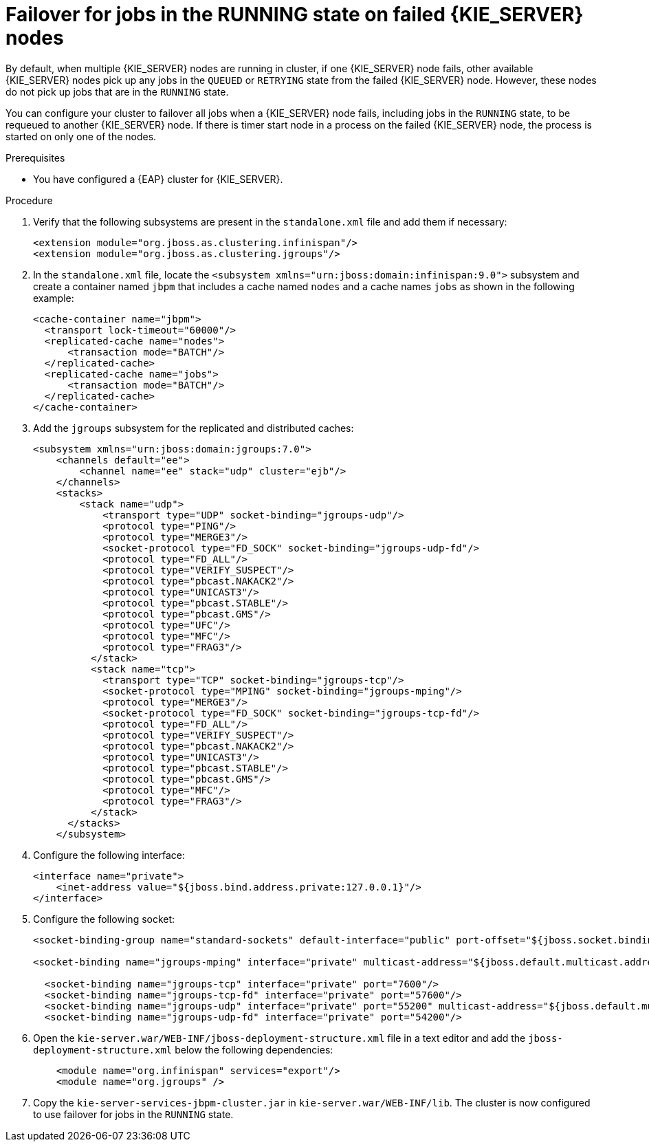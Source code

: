 [id='clustering-kie-server-failover-proc_{context}']
= Failover for jobs in the RUNNING state on failed {KIE_SERVER} nodes

By default, when multiple {KIE_SERVER} nodes are running in cluster, if one {KIE_SERVER} node fails, other available {KIE_SERVER} nodes pick up any jobs in the `QUEUED` or `RETRYING` state from the failed {KIE_SERVER} node. However, these nodes do not pick up jobs that are in the `RUNNING` state.

You can configure your cluster to failover all jobs when a {KIE_SERVER} node fails, including jobs in the `RUNNING` state, to be requeued to another {KIE_SERVER} node. If there is timer start node in a process on the failed {KIE_SERVER} node, the process is started on only one of the nodes.

.Prerequisites
* You have configured a {EAP} cluster for {KIE_SERVER}.

.Procedure
. Verify that the following subsystems are present in the `standalone.xml` file and add them if necessary:
+
[source]
----
<extension module="org.jboss.as.clustering.infinispan"/>
<extension module="org.jboss.as.clustering.jgroups"/>
----
. In the `standalone.xml` file, locate the `<subsystem xmlns="urn:jboss:domain:infinispan:9.0">` subsystem and create a container named `jbpm` that includes a cache named `nodes` and a cache names `jobs` as shown in the following example:
+
[source]
----
<cache-container name="jbpm">
  <transport lock-timeout="60000"/>
  <replicated-cache name="nodes">
      <transaction mode="BATCH"/>
  </replicated-cache>
  <replicated-cache name="jobs">
      <transaction mode="BATCH"/>
  </replicated-cache>
</cache-container>
----
. Add the `jgroups` subsystem for the replicated and distributed caches:
+
[source]
----
<subsystem xmlns="urn:jboss:domain:jgroups:7.0">
    <channels default="ee">
        <channel name="ee" stack="udp" cluster="ejb"/>
    </channels>
    <stacks>
        <stack name="udp">
            <transport type="UDP" socket-binding="jgroups-udp"/>
            <protocol type="PING"/>
            <protocol type="MERGE3"/>
            <socket-protocol type="FD_SOCK" socket-binding="jgroups-udp-fd"/>
            <protocol type="FD_ALL"/>
            <protocol type="VERIFY_SUSPECT"/>
            <protocol type="pbcast.NAKACK2"/>
            <protocol type="UNICAST3"/>
            <protocol type="pbcast.STABLE"/>
            <protocol type="pbcast.GMS"/>
            <protocol type="UFC"/>
            <protocol type="MFC"/>
            <protocol type="FRAG3"/>
          </stack>
          <stack name="tcp">
            <transport type="TCP" socket-binding="jgroups-tcp"/>
            <socket-protocol type="MPING" socket-binding="jgroups-mping"/>
            <protocol type="MERGE3"/>
            <socket-protocol type="FD_SOCK" socket-binding="jgroups-tcp-fd"/>
            <protocol type="FD_ALL"/>
            <protocol type="VERIFY_SUSPECT"/>
            <protocol type="pbcast.NAKACK2"/>
            <protocol type="UNICAST3"/>
            <protocol type="pbcast.STABLE"/>
            <protocol type="pbcast.GMS"/>
            <protocol type="MFC"/>
            <protocol type="FRAG3"/>
          </stack>
      </stacks>
    </subsystem>
----
. Configure the following interface:
+
[source]
----
<interface name="private">
    <inet-address value="${jboss.bind.address.private:127.0.0.1}"/>
</interface>
----
. Configure the following socket:
+
[source]
----
<socket-binding-group name="standard-sockets" default-interface="public" port-offset="${jboss.socket.binding.port-offset:0}">

<socket-binding name="jgroups-mping" interface="private" multicast-address="${jboss.default.multicast.address:230.0.0.4}" multicast-port="45700"/>

  <socket-binding name="jgroups-tcp" interface="private" port="7600"/>
  <socket-binding name="jgroups-tcp-fd" interface="private" port="57600"/>
  <socket-binding name="jgroups-udp" interface="private" port="55200" multicast-address="${jboss.default.multicast.address:230.0.0.4}" multicast-port="45688"/>
  <socket-binding name="jgroups-udp-fd" interface="private" port="54200"/>
----
. Open the `kie-server.war/WEB-INF/jboss-deployment-structure.xml` file in a text editor and add the `jboss-deployment-structure.xml` below the following dependencies:
+
[source]
----
    <module name="org.infinispan" services="export"/>
    <module name="org.jgroups" />
----
. Copy the `kie-server-services-jbpm-cluster.jar` in `kie-server.war/WEB-INF/lib`.
//Do I copy the JAR from kie-server.war/WEB-INF/lib to another location?
The cluster is now configured to use failover for jobs in the `RUNNING` state.
